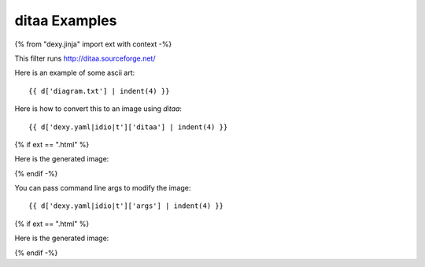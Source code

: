 ditaa Examples
--------------

{% from "dexy.jinja" import ext with context -%}

This filter runs http://ditaa.sourceforge.net/

Here is an example of some ascii art::

    {{ d['diagram.txt'] | indent(4) }}

Here is how to convert this to an image using `ditaa`::

    {{ d['dexy.yaml|idio|t']['ditaa'] | indent(4) }}

{% if ext == ".html" %}

Here is the generated image:

.. image:: diagram.png

{% endif -%}

You can pass command line args to modify the image::

    {{ d['dexy.yaml|idio|t']['args'] | indent(4) }}

{% if ext == ".html" %}

Here is the generated image:

.. image:: rounded.png

{% endif -%}
